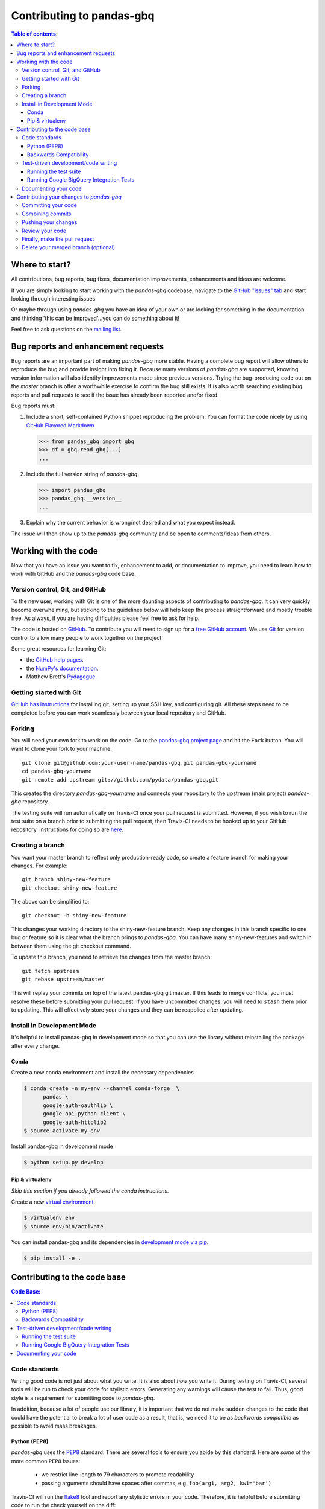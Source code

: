 .. _contributing:

**************************
Contributing to pandas-gbq
**************************

.. contents:: Table of contents:
   :local:

Where to start?
===============

All contributions, bug reports, bug fixes, documentation improvements,
enhancements and ideas are welcome.

If you are simply looking to start working with the *pandas-gbq* codebase, navigate to the
`GitHub "issues" tab <https://github.com/pydata/pandas-gbq/issues>`_ and start looking through
interesting issues.

Or maybe through using *pandas-gbq* you have an idea of your own or are looking for something
in the documentation and thinking 'this can be improved'...you can do something about it!

Feel free to ask questions on the `mailing list
<https://groups.google.com/forum/?fromgroups#!forum/pydata>`_.

Bug reports and enhancement requests
====================================

Bug reports are an important part of making *pandas-gbq* more stable.  Having a complete bug report
will allow others to reproduce the bug and provide insight into fixing it.  Because many versions of
*pandas-gbq* are supported, knowing version information will also identify improvements made since
previous versions. Trying the bug-producing code out on the *master* branch is often a worthwhile exercise
to confirm the bug still exists.  It is also worth searching existing bug reports and pull requests
to see if the issue has already been reported and/or fixed.

Bug reports must:

#. Include a short, self-contained Python snippet reproducing the problem.
   You can format the code nicely by using `GitHub Flavored Markdown
   <http://github.github.com/github-flavored-markdown/>`__

   .. code-block:: python

      >>> from pandas_gbq import gbq
      >>> df = gbq.read_gbq(...)
      ...

#. Include the full version string of *pandas-gbq*.

   .. code-block:: python

      >>> import pandas_gbq
      >>> pandas_gbq.__version__
      ...

#. Explain why the current behavior is wrong/not desired and what you expect instead.

The issue will then show up to the *pandas-gbq* community and be open to comments/ideas from others.

Working with the code
=====================

Now that you have an issue you want to fix, enhancement to add, or documentation to improve,
you need to learn how to work with GitHub and the *pandas-gbq* code base.

Version control, Git, and GitHub
--------------------------------

To the new user, working with Git is one of the more daunting aspects of contributing to *pandas-gbq*.
It can very quickly become overwhelming, but sticking to the guidelines below will help keep the process
straightforward and mostly trouble free.  As always, if you are having difficulties please
feel free to ask for help.

The code is hosted on `GitHub <https://www.github.com/pydata/pandas-gbq>`_. To
contribute you will need to sign up for a `free GitHub account
<https://github.com/signup/free>`_. We use `Git <http://git-scm.com/>`_ for
version control to allow many people to work together on the project.

Some great resources for learning Git:

* the `GitHub help pages <http://help.github.com/>`_.
* the `NumPy's documentation <http://docs.scipy.org/doc/numpy/dev/index.html>`_.
* Matthew Brett's `Pydagogue <http://matthew-brett.github.com/pydagogue/>`_.

Getting started with Git
------------------------

`GitHub has instructions <http://help.github.com/set-up-git-redirect>`__ for installing git,
setting up your SSH key, and configuring git.  All these steps need to be completed before
you can work seamlessly between your local repository and GitHub.

.. _contributing.forking:

Forking
-------

You will need your own fork to work on the code. Go to the `pandas-gbq project
page <https://github.com/pydata/pandas-gbq>`_ and hit the ``Fork`` button. You will
want to clone your fork to your machine::

    git clone git@github.com:your-user-name/pandas-gbq.git pandas-gbq-yourname
    cd pandas-gbq-yourname
    git remote add upstream git://github.com/pydata/pandas-gbq.git

This creates the directory `pandas-gbq-yourname` and connects your repository to
the upstream (main project) *pandas-gbq* repository.

The testing suite will run automatically on Travis-CI once your pull request is submitted.
However, if you wish to run the test suite on a branch prior to submitting the pull request,
then Travis-CI needs to be hooked up to your GitHub repository.  Instructions for doing so
are `here <http://about.travis-ci.org/docs/user/getting-started/>`__.

Creating a branch
-----------------

You want your master branch to reflect only production-ready code, so create a
feature branch for making your changes. For example::

    git branch shiny-new-feature
    git checkout shiny-new-feature

The above can be simplified to::

    git checkout -b shiny-new-feature

This changes your working directory to the shiny-new-feature branch.  Keep any
changes in this branch specific to one bug or feature so it is clear
what the branch brings to *pandas-gbq*. You can have many shiny-new-features
and switch in between them using the git checkout command.

To update this branch, you need to retrieve the changes from the master branch::

    git fetch upstream
    git rebase upstream/master

This will replay your commits on top of the latest pandas-gbq git master.  If this
leads to merge conflicts, you must resolve these before submitting your pull
request.  If you have uncommitted changes, you will need to ``stash`` them prior
to updating.  This will effectively store your changes and they can be reapplied
after updating.

Install in Development Mode
---------------------------

It's helpful to install pandas-gbq in development mode so that you can
use the library without reinstalling the package after every change.

Conda
~~~~~

Create a new conda environment and install the necessary dependencies

.. code-block:: shell

   $ conda create -n my-env --channel conda-forge  \
         pandas \
         google-auth-oauthlib \
         google-api-python-client \
         google-auth-httplib2
   $ source activate my-env

Install pandas-gbq in development mode

.. code-block:: shell

    $ python setup.py develop

Pip & virtualenv
~~~~~~~~~~~~~~~~

*Skip this section if you already followed the conda instructions.*

Create a new `virtual
environment <https://virtualenv.pypa.io/en/stable/userguide/>`__.

.. code-block:: shell

    $ virtualenv env
    $ source env/bin/activate

You can install pandas-gbq and its dependencies in `development mode via
pip <https://pip.pypa.io/en/stable/reference/pip_install/#editable-installs>`__.

.. code-block:: shell

    $ pip install -e .

Contributing to the code base
=============================

.. contents:: Code Base:
   :local:

Code standards
--------------

Writing good code is not just about what you write. It is also about *how* you
write it. During testing on Travis-CI, several tools will be run to check your
code for stylistic errors. Generating any warnings will cause the test to fail.
Thus, good style is a requirement for submitting code to *pandas-gbq*.

In addition, because a lot of people use our library, it is important that we
do not make sudden changes to the code that could have the potential to break
a lot of user code as a result, that is, we need it to be as *backwards compatible*
as possible to avoid mass breakages.

Python (PEP8)
~~~~~~~~~~~~~

*pandas-gbq* uses the `PEP8 <http://www.python.org/dev/peps/pep-0008/>`_ standard.
There are several tools to ensure you abide by this standard. Here are *some* of
the more common ``PEP8`` issues:

  - we restrict line-length to 79 characters to promote readability
  - passing arguments should have spaces after commas, e.g. ``foo(arg1, arg2, kw1='bar')``

Travis-CI will run the `flake8 <http://pypi.python.org/pypi/flake8>`_ tool
and report any stylistic errors in your code. Therefore, it is helpful before
submitting code to run the check yourself on the diff::

   git diff master | flake8 --diff

Backwards Compatibility
~~~~~~~~~~~~~~~~~~~~~~~

Please try to maintain backward compatibility. If you think breakage is required,
clearly state why as part of the pull request.  Also, be careful when changing method
signatures and add deprecation warnings where needed.

Test-driven development/code writing
------------------------------------

*pandas-gbq* is serious about testing and strongly encourages contributors to embrace
`test-driven development (TDD) <http://en.wikipedia.org/wiki/Test-driven_development>`_.
This development process "relies on the repetition of a very short development cycle:
first the developer writes an (initially failing) automated test case that defines a desired
improvement or new function, then produces the minimum amount of code to pass that test."
So, before actually writing any code, you should write your tests.  Often the test can be
taken from the original GitHub issue.  However, it is always worth considering additional
use cases and writing corresponding tests.

Adding tests is one of the most common requests after code is pushed to *pandas-gbq*.  Therefore,
it is worth getting in the habit of writing tests ahead of time so this is never an issue.

Like many packages, *pandas-gbq* uses `pytest <http://doc.pytest.org/en/latest/>`_.

Running the test suite
~~~~~~~~~~~~~~~~~~~~~~

The tests can then be run directly inside your Git clone (without having to
install *pandas-gbq*) by typing::

    pytest pandas_gbq

The tests suite is exhaustive and takes around 20 minutes to run.  Often it is
worth running only a subset of tests first around your changes before running the
entire suite.

The easiest way to do this is with::

    pytest pandas_gbq/path/to/test.py -k regex_matching_test_name

Or with one of the following constructs::

    pytest pandas_gbq/tests/[test-module].py
    pytest pandas_gbq/tests/[test-module].py::[TestClass]
    pytest pandas_gbq/tests/[test-module].py::[TestClass]::[test_method]

For more, see the `pytest <http://doc.pytest.org/en/latest/>`_ documentation.

.. _contributing.gbq_integration_tests:

Running Google BigQuery Integration Tests
~~~~~~~~~~~~~~~~~~~~~~~~~~~~~~~~~~~~~~~~~

You will need to create a Google BigQuery private key in JSON format in
order to run Google BigQuery integration tests on your local machine and
on Travis-CI. The first step is to create a `service account
<https://console.cloud.google.com/iam-admin/serviceaccounts/>`__.

To run the integration tests locally, set the following environment variables
before running ``pytest``:

#. ``GBQ_PROJECT_ID`` with the value being the ID of your BigQuery project.
#. ``GBQ_GOOGLE_APPLICATION_CREDENTIALS`` with the value being the *path* to
   the JSON key that you downloaded for your service account.

Integration tests are skipped in pull requests because the credentials that
are required for running Google BigQuery integration tests are
`encrypted <https://docs.travis-ci.com/user/encrypting-files/>`__
on Travis-CI and are only accessible from the pydata/pandas-gbq repository. The
credentials won't be available on forks of pandas-gbq. Here are the steps to run
gbq integration tests on a forked repository:

#. Go to `Travis CI <https://travis-ci.org/>`__ and sign in with your GitHub
   account.
#. Click on the ``+`` icon next to the ``My Repositories`` list and enable
   Travis builds for your fork.
#. Click on the gear icon to edit your travis build, and add two environment
   variables:

   - ``GBQ_PROJECT_ID`` with the value being the ID of your BigQuery project.

   - ``SERVICE_ACCOUNT_KEY`` with the value being the *contents* of the JSON
     key that you downloaded for your service account. Use single quotes around
     your JSON key to ensure that it is treated as a string.

   For both environment variables, keep the "Display value in build log" option
   DISABLED. These variables contain sensitive data and you do not want their
   contents being exposed in build logs.
#. Your branch should be tested automatically once it is pushed. You can check
   the status by visiting your Travis branches page which exists at the
   following location: https://travis-ci.org/your-user-name/pandas-gbq/branches .
   Click on a build job for your branch.

Documenting your code
---------------------

Changes should be reflected in the release notes located in ``doc/source/changelog.rst``.
This file contains an ongoing change log.  Add an entry to this file to document your fix,
enhancement or (unavoidable) breaking change.  Make sure to include the GitHub issue number
when adding your entry (using `` :issue:`1234` `` where `1234` is the issue/pull request number).

If your code is an enhancement, it is most likely necessary to add usage
examples to the existing documentation. Further, to let users know when
this feature was added, the ``versionadded`` directive is used. The sphinx
syntax for that is:

.. code-block:: rst

  .. versionadded:: 0.1.3

This will put the text *New in version 0.1.3* wherever you put the sphinx
directive. This should also be put in the docstring when adding a new function
or method.

Contributing your changes to *pandas-gbq*
=========================================

Committing your code
--------------------

Keep style fixes to a separate commit to make your pull request more readable.

Once you've made changes, you can see them by typing::

    git status

If you have created a new file, it is not being tracked by git. Add it by typing::

    git add path/to/file-to-be-added.py

Doing 'git status' again should give something like::

    # On branch shiny-new-feature
    #
    #       modified:   /relative/path/to/file-you-added.py
    #

Finally, commit your changes to your local repository with an explanatory message.  *pandas-gbq*
uses a convention for commit message prefixes and layout.  Here are
some common prefixes along with general guidelines for when to use them:

    * ENH: Enhancement, new functionality
    * BUG: Bug fix
    * DOC: Additions/updates to documentation
    * TST: Additions/updates to tests
    * BLD: Updates to the build process/scripts
    * PERF: Performance improvement
    * CLN: Code cleanup

The following defines how a commit message should be structured.  Please reference the
relevant GitHub issues in your commit message using GH1234 or #1234.  Either style
is fine, but the former is generally preferred:

    * a subject line with `< 80` chars.
    * One blank line.
    * Optionally, a commit message body.

Now you can commit your changes in your local repository::

    git commit -m

Combining commits
-----------------

If you have multiple commits, you may want to combine them into one commit, often
referred to as "squashing" or "rebasing".  This is a common request by package maintainers
when submitting a pull request as it maintains a more compact commit history.  To rebase
your commits::

    git rebase -i HEAD~#

Where # is the number of commits you want to combine.  Then you can pick the relevant
commit message and discard others.

To squash to the master branch do::

    git rebase -i master

Use the ``s`` option on a commit to ``squash``, meaning to keep the commit messages,
or ``f`` to ``fixup``, meaning to merge the commit messages.

Then you will need to push the branch (see below) forcefully to replace the current
commits with the new ones::

    git push origin shiny-new-feature -f


Pushing your changes
--------------------

When you want your changes to appear publicly on your GitHub page, push your
forked feature branch's commits::

    git push origin shiny-new-feature

Here ``origin`` is the default name given to your remote repository on GitHub.
You can see the remote repositories::

    git remote -v

If you added the upstream repository as described above you will see something
like::

    origin  git@github.com:yourname/pandas-gbq.git (fetch)
    origin  git@github.com:yourname/pandas-gbq.git (push)
    upstream        git://github.com/pydata/pandas-gbq.git (fetch)
    upstream        git://github.com/pydata/pandas-gbq.git (push)

Now your code is on GitHub, but it is not yet a part of the *pandas-gbq* project.  For that to
happen, a pull request needs to be submitted on GitHub.

Review your code
----------------

When you're ready to ask for a code review, file a pull request. Before you do, once
again make sure that you have followed all the guidelines outlined in this document
regarding code style, tests, performance tests, and documentation. You should also
double check your branch changes against the branch it was based on:

#. Navigate to your repository on GitHub -- https://github.com/your-user-name/pandas-gbq
#. Click on ``Branches``
#. Click on the ``Compare`` button for your feature branch
#. Select the ``base`` and ``compare`` branches, if necessary. This will be ``master`` and
   ``shiny-new-feature``, respectively.

Finally, make the pull request
------------------------------

If everything looks good, you are ready to make a pull request.  A pull request is how
code from a local repository becomes available to the GitHub community and can be looked
at and eventually merged into the master version.  This pull request and its associated
changes will eventually be committed to the master branch and available in the next
release.  To submit a pull request:

#. Navigate to your repository on GitHub
#. Click on the ``Pull Request`` button
#. You can then click on ``Commits`` and ``Files Changed`` to make sure everything looks
   okay one last time
#. Write a description of your changes in the ``Preview Discussion`` tab
#. Click ``Send Pull Request``.

This request then goes to the repository maintainers, and they will review
the code. If you need to make more changes, you can make them in
your branch, push them to GitHub, and the pull request will be automatically
updated.  Pushing them to GitHub again is done by::

    git push -f origin shiny-new-feature

This will automatically update your pull request with the latest code and restart the
Travis-CI tests.

Delete your merged branch (optional)
------------------------------------

Once your feature branch is accepted into upstream, you'll probably want to get rid of
the branch. First, merge upstream master into your branch so git knows it is safe to
delete your branch::

    git fetch upstream
    git checkout master
    git merge upstream/master

Then you can just do::

    git branch -d shiny-new-feature

Make sure you use a lower-case ``-d``, or else git won't warn you if your feature
branch has not actually been merged.

The branch will still exist on GitHub, so to delete it there do::

    git push origin --delete shiny-new-feature
